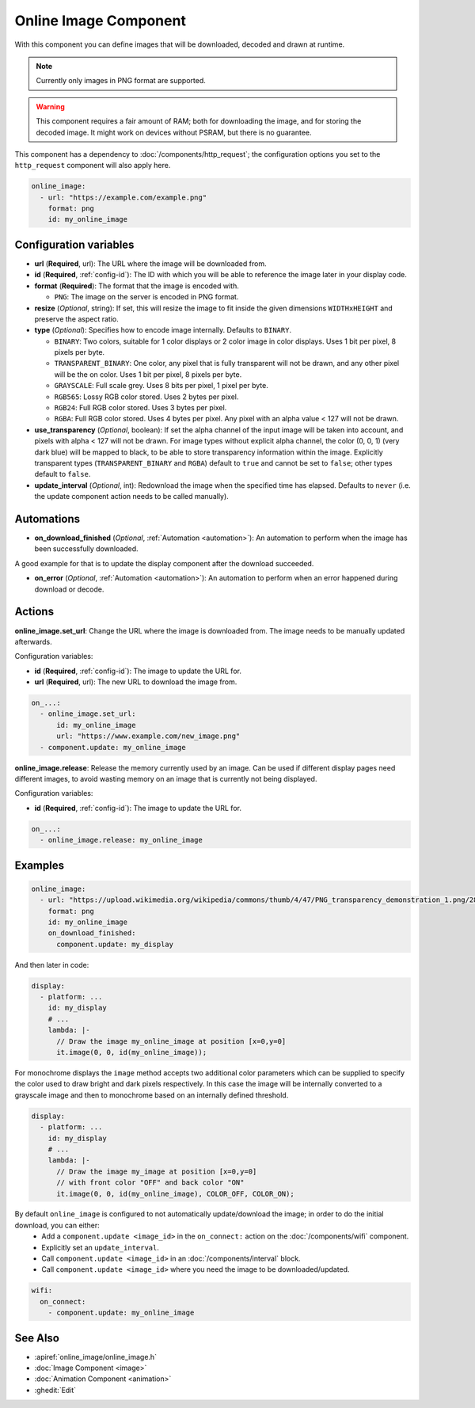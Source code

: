 .. _online_image:

Online Image Component
======================

.. seo::
    :description: Instructions for displaying images downloaded at runtime in ESPHome.
    :image: image-sync-outline.svg

With this component you can define images that will be downloaded, decoded and drawn at runtime.

.. note::

    Currently only images in PNG format are supported.

.. warning::

    This component requires a fair amount of RAM; both for downloading the image, and for storing the decoded image. It might work on devices without PSRAM, but there is no guarantee.

This component has a dependency to :doc:`/components/http_request`; the configuration options you set to the ``http_request`` component will also apply here.

.. code-block:: yaml

    online_image:
      - url: "https://example.com/example.png"
        format: png
        id: my_online_image

Configuration variables
-----------------------

- **url** (**Required**, url): The URL where the image will be downloaded from.
- **id** (**Required**, :ref:`config-id`): The ID with which you will be able to reference the image later
  in your display code.
- **format** (**Required**): The format that the image is encoded with.

  - ``PNG``: The image on the server is encoded in PNG format.
- **resize** (*Optional*, string): If set, this will resize the image to fit inside the given dimensions ``WIDTHxHEIGHT``
  and preserve the aspect ratio.
- **type** (*Optional*): Specifies how to encode image internally. Defaults to ``BINARY``.

  - ``BINARY``: Two colors, suitable for 1 color displays or 2 color image in color displays. Uses 1 bit
    per pixel, 8 pixels per byte.
  - ``TRANSPARENT_BINARY``: One color, any pixel that is fully transparent will not be drawn, and any other pixel
    will be the on color. Uses 1 bit per pixel, 8 pixels per byte.
  - ``GRAYSCALE``: Full scale grey. Uses 8 bits per pixel, 1 pixel per byte.
  - ``RGB565``: Lossy RGB color stored. Uses 2 bytes per pixel.
  - ``RGB24``: Full RGB color stored. Uses 3 bytes per pixel.
  - ``RGBA``: Full RGB color stored. Uses 4 bytes per pixel. Any pixel with an alpha value < 127 will not be drawn.
- **use_transparency** (*Optional*, boolean): If set the alpha channel of the input image will be taken into account,
  and pixels with alpha < 127 will not be drawn. For image types without explicit alpha channel,
  the color (0, 0, 1) (very dark blue) will be mapped to black, to be able to store transparency information
  within the image. Explicitly transparent types (``TRANSPARENT_BINARY`` and ``RGBA``) default to ``true`` and cannot be set to ``false``; other types default to ``false``.
- **update_interval** (*Optional*, int): Redownload the image when the specified time has elapsed. Defaults to ``never`` (i.e. the update component action needs to be called manually).

Automations
-----------

- **on_download_finished** (*Optional*, :ref:`Automation <automation>`): An automation to perform when the image has been successfully downloaded.

A good example for that is to update the display component after the download succeeded.

- **on_error** (*Optional*, :ref:`Automation <automation>`): An automation to perform when an error happened during download or decode.

Actions
-------

**online_image.set_url**: Change the URL where the image is downloaded from. The image needs to be manually updated afterwards.

Configuration variables:

- **id** (**Required**, :ref:`config-id`): The image to update the URL for.
- **url** (**Required**, url): The new URL to download the image from.

.. code-block:: yaml

    on_...:
      - online_image.set_url:
          id: my_online_image
          url: "https://www.example.com/new_image.png"
      - component.update: my_online_image

**online_image.release**: Release the memory currently used by an image. Can be used if different display pages need different images, to avoid wasting memory on an image that is currently not being displayed.

Configuration variables:

- **id** (**Required**, :ref:`config-id`): The image to update the URL for.

.. code-block:: yaml

    on_...:
      - online_image.release: my_online_image

Examples
--------

.. code-block:: yaml

    online_image:
      - url: "https://upload.wikimedia.org/wikipedia/commons/thumb/4/47/PNG_transparency_demonstration_1.png/280px-PNG_transparency_demonstration_1.png"
        format: png
        id: my_online_image
        on_download_finished:
          component.update: my_display

And then later in code:

.. code-block:: yaml

    display:
      - platform: ...
        id: my_display
        # ...
        lambda: |-
          // Draw the image my_online_image at position [x=0,y=0]
          it.image(0, 0, id(my_online_image));

For monochrome displays the ``image`` method accepts two additional color parameters which can
be supplied to specify the color used to draw bright and dark pixels respectively.
In this case the image will be internally converted to a grayscale image and then to monochrome
based on an internally defined threshold.

.. code-block:: yaml

    display:
      - platform: ...
        id: my_display
        # ...
        lambda: |-
          // Draw the image my_image at position [x=0,y=0]
          // with front color "OFF" and back color "ON"
          it.image(0, 0, id(my_online_image), COLOR_OFF, COLOR_ON);

By default ``online_image`` is configured to not automatically update/download the image; in order to do the initial download, you can either:
 - Add a ``component.update <image_id>`` in the ``on_connect:`` action on the :doc:`/components/wifi` component.
 - Explicitly set an ``update_interval``.
 - Call ``component.update <image_id>`` in an :doc:`/components/interval` block.
 - Call ``component.update <image_id>`` where you need the image to be downloaded/updated.

.. code-block:: yaml

    wifi:
      on_connect:
        - component.update: my_online_image

See Also
--------

- :apiref:`online_image/online_image.h`
- :doc:`Image Component <image>`
- :doc:`Animation Component <animation>`
- :ghedit:`Edit`
